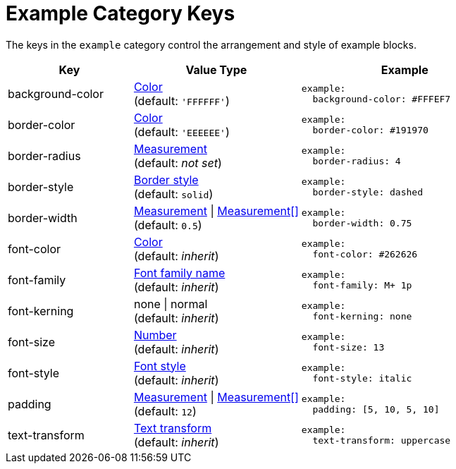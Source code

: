 = Example Category Keys
:description: Reference list of the available example block category keys and their value types.
:navtitle: Example
:source-language: yaml

The keys in the `example` category control the arrangement and style of example blocks.

[cols="3,4,5a"]
|===
|Key |Value Type |Example

|background-color
|xref:color.adoc[Color] +
(default: `'FFFFFF'`)
|[source]
example:
  background-color: #FFFEF7

|border-color
|xref:blocks.adoc#border-color[Color] +
(default: `'EEEEEE'`)
|[source]
example:
  border-color: #191970

|border-radius
|xref:blocks.adoc#radius[Measurement] +
(default: _not set_)
|[source]
example:
  border-radius: 4

|border-style
|xref:blocks.adoc#border-style[Border style] +
(default: `solid`)
|[source]
example:
  border-style: dashed

|border-width
|xref:blocks.adoc#border-width[Measurement] {vbar} xref:blocks.adoc#border-width[Measurement[\]] +
(default: `0.5`)
|[source]
example:
  border-width: 0.75

|font-color
|xref:color.adoc[Color] +
(default: _inherit_)
|[source]
example:
  font-color: #262626

|font-family
|xref:font-support.adoc[Font family name] +
(default: _inherit_)
|[source]
example:
  font-family: M+ 1p

|font-kerning
|none {vbar} normal +
(default: _inherit_)
|[source]
example:
  font-kerning: none

|font-size
|xref:language.adoc#values[Number] +
(default: _inherit_)
|[source]
example:
  font-size: 13

|font-style
|xref:text.adoc#font-style[Font style] +
(default: _inherit_)
|[source]
example:
  font-style: italic

|padding
|xref:blocks.adoc#padding[Measurement] {vbar} xref:blocks.adoc#padding[Measurement[\]] +
(default: `12`)
|[source]
example:
  padding: [5, 10, 5, 10]

|text-transform
|xref:text.adoc#transform[Text transform] +
(default: _inherit_)
|[source]
example:
  text-transform: uppercase
|===
